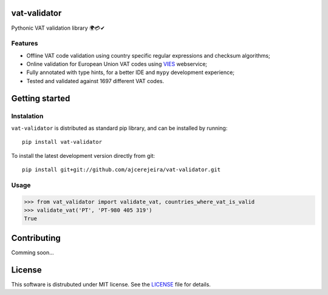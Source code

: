 =============
vat-validator
=============

Pythonic VAT validation library 🌍💳✔

.. image:: https://travis-ci.com/ajcerejeira/vat-validator.svg?branch=master
    :target: https://travis-ci.com/ajcerejeira/vat-validator

.. image:: https://readthedocs.org/projects/vat-validator/badge/?version=latest
    :target: https://vat-validator.readthedocs.io/en/latest/?badge=latest
    :alt: Documentation Status

.. image:: https://coveralls.io/repos/github/ajcerejeira/vat-validator/badge.svg?branch=master
    :target: https://coveralls.io/github/ajcerejeira/vat-validator?branch=master

.. image:: https://img.shields.io/badge/code%20style-black-000000.svg
    :target: https://github.com/python/black


Features
========

- Offline VAT code validation using country specific regular expressions and
  checksum algorithms;
- Online validation for European Union VAT codes using VIES_ webservice;
- Fully annotated with type hints, for a better IDE and ``mypy`` development
  experience;
- Tested and validated against 1697 different VAT codes.

.. _VIES: http://ec.europa.eu/taxation_customs/vies/


===============
Getting started
===============

.. getting-started

Instalation
===========

``vat-validator`` is distributed as standard pip library, and can be installed
by running:

::

    pip install vat-validator

To install the latest development version directly from git:

::

    pip install git+git://github.com/ajcerejeira/vat-validator.git


Usage
=====

>>> from vat_validator import validate_vat, countries_where_vat_is_valid
>>> validate_vat('PT', 'PT-980 405 319')
True


============
Contributing
============

Comming soon...


=======
License
=======

This software is distrubuted under MIT license. See the LICENSE_ file for
details.

.. _LICENSE: LICENSE

